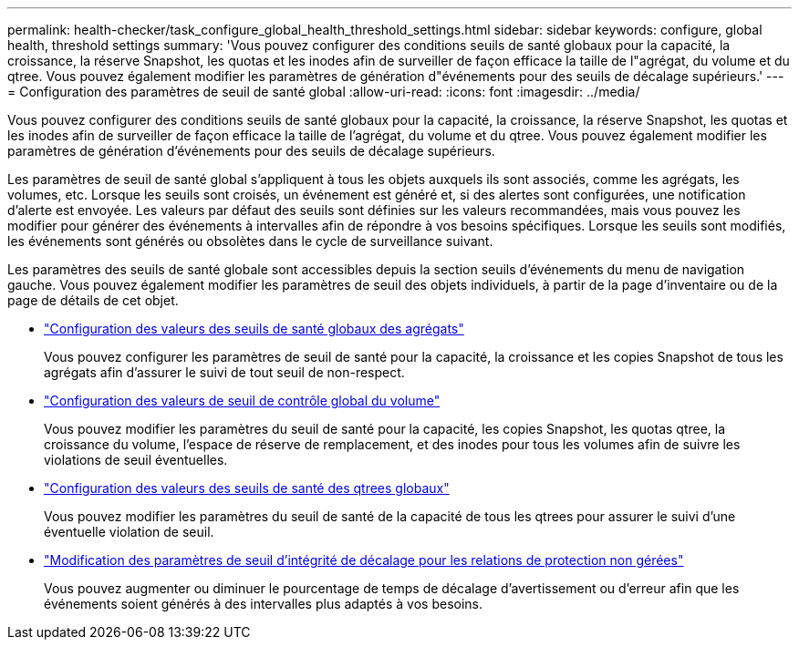 ---
permalink: health-checker/task_configure_global_health_threshold_settings.html 
sidebar: sidebar 
keywords: configure, global health, threshold settings 
summary: 'Vous pouvez configurer des conditions seuils de santé globaux pour la capacité, la croissance, la réserve Snapshot, les quotas et les inodes afin de surveiller de façon efficace la taille de l"agrégat, du volume et du qtree. Vous pouvez également modifier les paramètres de génération d"événements pour des seuils de décalage supérieurs.' 
---
= Configuration des paramètres de seuil de santé global
:allow-uri-read: 
:icons: font
:imagesdir: ../media/


[role="lead"]
Vous pouvez configurer des conditions seuils de santé globaux pour la capacité, la croissance, la réserve Snapshot, les quotas et les inodes afin de surveiller de façon efficace la taille de l'agrégat, du volume et du qtree. Vous pouvez également modifier les paramètres de génération d'événements pour des seuils de décalage supérieurs.

Les paramètres de seuil de santé global s'appliquent à tous les objets auxquels ils sont associés, comme les agrégats, les volumes, etc. Lorsque les seuils sont croisés, un événement est généré et, si des alertes sont configurées, une notification d'alerte est envoyée. Les valeurs par défaut des seuils sont définies sur les valeurs recommandées, mais vous pouvez les modifier pour générer des événements à intervalles afin de répondre à vos besoins spécifiques. Lorsque les seuils sont modifiés, les événements sont générés ou obsolètes dans le cycle de surveillance suivant.

Les paramètres des seuils de santé globale sont accessibles depuis la section seuils d'événements du menu de navigation gauche. Vous pouvez également modifier les paramètres de seuil des objets individuels, à partir de la page d'inventaire ou de la page de détails de cet objet.

* link:task_configure_global_aggregate_health_threshold_values.html["Configuration des valeurs des seuils de santé globaux des agrégats"]
+
Vous pouvez configurer les paramètres de seuil de santé pour la capacité, la croissance et les copies Snapshot de tous les agrégats afin d'assurer le suivi de tout seuil de non-respect.

* link:task_configure_global_volume_health_threshold_values.html["Configuration des valeurs de seuil de contrôle global du volume"]
+
Vous pouvez modifier les paramètres du seuil de santé pour la capacité, les copies Snapshot, les quotas qtree, la croissance du volume, l'espace de réserve de remplacement, et des inodes pour tous les volumes afin de suivre les violations de seuil éventuelles.

* link:task_configure_global_qtree_health_threshold_values.html["Configuration des valeurs des seuils de santé des qtrees globaux"]
+
Vous pouvez modifier les paramètres du seuil de santé de la capacité de tous les qtrees pour assurer le suivi d'une éventuelle violation de seuil.

* link:task_configure_lag_threshold_settings_for_unmanaged_protection.html["Modification des paramètres de seuil d'intégrité de décalage pour les relations de protection non gérées"]
+
Vous pouvez augmenter ou diminuer le pourcentage de temps de décalage d'avertissement ou d'erreur afin que les événements soient générés à des intervalles plus adaptés à vos besoins.


